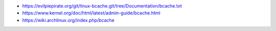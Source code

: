 - https://evilpiepirate.org/git/linux-bcache.git/tree/Documentation/bcache.txt
- https://www.kernel.org/doc/html/latest/admin-guide/bcache.html
- https://wiki.archlinux.org/index.php/bcache
